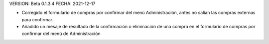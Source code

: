 VERSION: Beta 0.1.3.4
FECHA: 2021-12-17

- Corregido el formulario de compras por confirmar del menú Administración, antes no salían las compras externas para confirmar.
- Añadido un mesaje de resultado de la confirmación o eliminación de una compra en el formulario de compras por confirmar del menú de Administración
